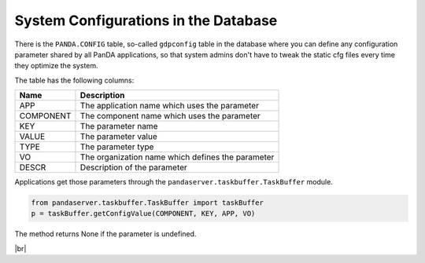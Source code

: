 ========================================
System Configurations in the Database
========================================

There is the ``PANDA.CONFIG`` table, so-called ``gdpconfig`` table in the database where you can define
any configuration parameter
shared by all PanDA applications, so that system admins don't have to tweak the static cfg files every time
they optimize the system.

The table has the following columns:

.. list-table::
   :header-rows: 1

   * - Name
     - Description
   * - APP
     - The application name which uses the parameter
   * - COMPONENT
     - The component name which uses the parameter
   * - KEY
     - The parameter name
   * - VALUE
     - The parameter value
   * - TYPE
     - The parameter type
   * - VO
     - The organization name which defines the parameter
   * - DESCR
     - Description of the parameter

Applications get those parameters through the ``pandaserver.taskbuffer.TaskBuffer`` module.

.. code-block:: python

  from pandaserver.taskbuffer.TaskBuffer import taskBuffer
  p = taskBuffer.getConfigValue(COMPONENT, KEY, APP, VO)

The method returns None if the parameter is undefined.

|br|